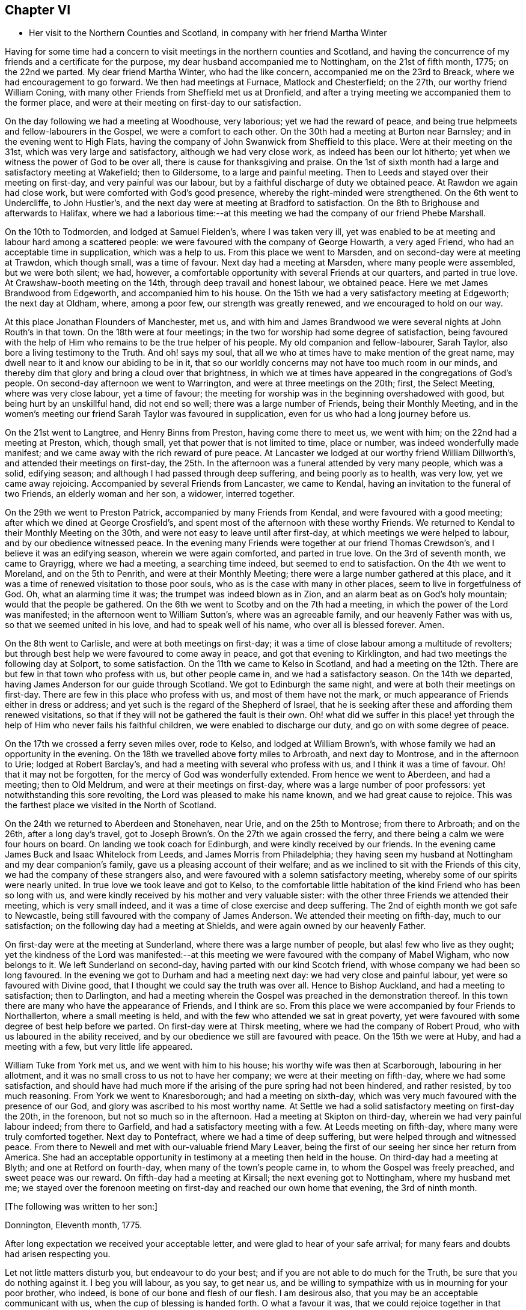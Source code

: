 == Chapter VI

[.chapter-synopsis]
* Her visit to the Northern Counties and Scotland, in company with her friend Martha Winter

Having for some time had a concern to visit meetings in the northern counties and Scotland,
and having the concurrence of my friends and a certificate for the purpose,
my dear husband accompanied me to Nottingham, on the 21st of fifth month, 1775;
on the 22nd we parted.
My dear friend Martha Winter, who had the like concern,
accompanied me on the 23rd to Breack, where we had encouragement to go forward.
We then had meetings at Furnace, Matlock and Chesterfield; on the 27th,
our worthy friend William Coning,
with many other Friends from Sheffield met us at Dronfield,
and after a trying meeting we accompanied them to the former place,
and were at their meeting on first-day to our satisfaction.

On the day following we had a meeting at Woodhouse, very laborious;
yet we had the reward of peace,
and being true helpmeets and fellow-labourers in the Gospel,
we were a comfort to each other.
On the 30th had a meeting at Burton near Barnsley; and in the evening went to High Flats,
having the company of John Swanwick from Sheffield to this place.
Were at their meeting on the 31st, which was very large and satisfactory,
although we had very close work, as indeed has been our lot hitherto;
yet when we witness the power of God to be over all,
there is cause for thanksgiving and praise.
On the 1st of sixth month had a large and satisfactory meeting at Wakefield;
then to Gildersome, to a large and painful meeting.
Then to Leeds and stayed over their meeting on first-day, and very painful was our labour,
but by a faithful discharge of duty we obtained peace.
At Rawdon we again had close work, but were comforted with God`'s good presence,
whereby the right-minded were strengthened.
On the 6th went to Undercliffe, to John Hustler`'s,
and the next day were at meeting at Bradford to satisfaction.
On the 8th to Brighouse and afterwards to Halifax,
where we had a laborious time:--at this meeting we
had the company of our friend Phebe Marshall.

On the 10th to Todmorden, and lodged at Samuel Fielden`'s, where I was taken very ill,
yet was enabled to be at meeting and labour hard among a scattered people:
we were favoured with the company of George Howarth, a very aged Friend,
who had an acceptable time in supplication, which was a help to us.
From this place we went to Marsden, and on second-day were at meeting at Trawdon,
which though small, was a time of favour.
Next day had a meeting at Marsden, where many people were assembled,
but we were both silent; we had, however,
a comfortable opportunity with several Friends at our quarters, and parted in true love.
At Crawshaw-booth meeting on the 14th, through deep travail and honest labour,
we obtained peace.
Here we met James Brandwood from Edgeworth, and accompanied him to his house.
On the 15th we had a very satisfactory meeting at Edgeworth; the next day at Oldham,
where, among a poor few, our strength was greatly renewed,
and we encouraged to hold on our way.

At this place Jonathan Flounders of Manchester, met us,
and with him and James Brandwood we were several nights at John Routh`'s in that town.
On the 18th were at four meetings;
in the two for worship had some degree of satisfaction,
being favoured with the help of Him who remains to be the true helper of his people.
My old companion and fellow-labourer, Sarah Taylor,
also bore a living testimony to the Truth.
And oh! says my soul, that all we who at times have to make mention of the great name,
may dwell near to it and know our abiding to be in it,
that so our worldly concerns may not have too much room in our minds,
and thereby dim that glory and bring a cloud over that brightness,
in which we at times have appeared in the congregations of God`'s people.
On second-day afternoon we went to Warrington, and were at three meetings on the 20th;
first, the Select Meeting, where was very close labour, yet a time of favour;
the meeting for worship was in the beginning overshadowed with good,
but being hurt by an unskillful hand, did not end so well;
there was a large number of Friends, being their Monthly Meeting,
and in the women`'s meeting our friend Sarah Taylor was favoured in supplication,
even for us who had a long journey before us.

On the 21st went to Langtree, and Henry Binns from Preston, having come there to meet us,
we went with him; on the 22nd had a meeting at Preston, which, though small,
yet that power that is not limited to time, place or number,
was indeed wonderfully made manifest;
and we came away with the rich reward of pure peace.
At Lancaster we lodged at our worthy friend William Dillworth`'s,
and attended their meetings on first-day,
the 25th. In the afternoon was a funeral attended by very many people, which was a solid,
edifying season; and although I had passed through deep suffering,
and being poorly as to health, was very low, yet we came away rejoicing.
Accompanied by several Friends from Lancaster, we came to Kendal,
having an invitation to the funeral of two Friends, an elderly woman and her son,
a widower, interred together.

On the 29th we went to Preston Patrick, accompanied by many Friends from Kendal,
and were favoured with a good meeting; after which we dined at George Crosfield`'s,
and spent most of the afternoon with these worthy Friends.
We returned to Kendal to their Monthly Meeting on the 30th,
and were not easy to leave until after first-day,
at which meetings we were helped to labour, and by our obedience witnessed peace.
In the evening many Friends were together at our friend Thomas Crewdson`'s,
and I believe it was an edifying season, wherein we were again comforted,
and parted in true love.
On the 3rd of seventh month, we came to Grayrigg, where we had a meeting,
a searching time indeed, but seemed to end to satisfaction.
On the 4th we went to Moreland, and on the 5th to Penrith,
and were at their Monthly Meeting; there were a large number gathered at this place,
and it was a time of renewed visitation to those poor souls,
who as is the case with many in other places, seem to live in forgetfulness of God.
Oh, what an alarming time it was; the trumpet was indeed blown as in Zion,
and an alarm beat as on God`'s holy mountain; would that the people be gathered.
On the 6th we went to Scotby and on the 7th had a meeting,
in which the power of the Lord was manifested;
in the afternoon went to William Sutton`'s, where was an agreeable family,
and our heavenly Father was with us, so that we seemed united in his love,
and had to speak well of his name, who over all is blessed forever.
Amen.

On the 8th went to Carlisle, and were at both meetings on first-day;
it was a time of close labour among a multitude of revolters;
but through best help we were favoured to come away in peace,
and got that evening to Kirklington, and had two meetings the following day at Solport,
to some satisfaction.
On the 11th we came to Kelso in Scotland,
and had a meeting on the 12th. There are but few in that town who profess with us,
but other people came in, and we had a satisfactory season.
On the 14th we departed, having James Anderson for our guide through Scotland.
We got to Edinburgh the same night, and were at both their meetings on first-day.
There are few in this place who profess with us, and most of them have not the mark,
or much appearance of Friends either in dress or address;
and yet such is the regard of the Shepherd of Israel,
that he is seeking after these and affording them renewed visitations,
so that if they will not be gathered the fault is their own.
Oh! what did we suffer in this place! yet through
the help of Him who never fails his faithful children,
we were enabled to discharge our duty, and go on with some degree of peace.

On the 17th we crossed a ferry seven miles over, rode to Kelso,
and lodged at William Brown`'s, with whose family we had an opportunity in the evening.
On the 18th we travelled above forty miles to Arbroath, and next day to Montrose,
and in the afternoon to Urie; lodged at Robert Barclay`'s,
and had a meeting with several who profess with us, and I think it was a time of favour.
Oh! that it may not be forgotten, for the mercy of God was wonderfully extended.
From hence we went to Aberdeen, and had a meeting; then to Old Meldrum,
and were at their meetings on first-day, where was a large number of poor professors:
yet notwithstanding this sore revolting, the Lord was pleased to make his name known,
and we had great cause to rejoice.
This was the farthest place we visited in the North of Scotland.

On the 24th we returned to Aberdeen and Stonehaven, near Urie,
and on the 25th to Montrose; from there to Arbroath; and on the 26th,
after a long day`'s travel,
got to Joseph Brown`'s. On the 27th we again crossed the ferry,
and there being a calm we were four hours on board.
On landing we took coach for Edinburgh, and were kindly received by our friends.
In the evening came James Buck and Isaac Whitelock from Leeds,
and James Morris from Philadelphia;
they having seen my husband at Nottingham and my dear companion`'s family,
gave us a pleasing account of their welfare;
and as we inclined to sit with the Friends of this city,
we had the company of these strangers also,
and were favoured with a solemn satisfactory meeting,
whereby some of our spirits were nearly united.
In true love we took leave and got to Kelso,
to the comfortable little habitation of the kind Friend who has been so long with us,
and were kindly received by his mother and very valuable sister:
with the other three Friends we attended their meeting, which is very small indeed,
and it was a time of close exercise and deep suffering.
The 2nd of eighth month we got safe to Newcastle,
being still favoured with the company of James Anderson.
We attended their meeting on fifth-day, much to our satisfaction;
on the following day had a meeting at Shields,
and were again owned by our heavenly Father.

On first-day were at the meeting at Sunderland, where there was a large number of people,
but alas! few who live as they ought;
yet the kindness of the Lord was manifested:--at this meeting
we were favoured with the company of Mabel Wigham,
who now belongs to it.
We left Sunderland on second-day, having parted with our kind Scotch friend,
with whose company we had been so long favoured.
In the evening we got to Durham and had a meeting next day:
we had very close and painful labour, yet were so favoured with Divine good,
that I thought we could say the truth was over all.
Hence to Bishop Auckland, and had a meeting to satisfaction; then to Darlington,
and had a meeting wherein the Gospel was preached in the demonstration thereof.
In this town there are many who have the appearance of Friends, and I think are so.
From this place we were accompanied by four Friends to Northallerton,
where a small meeting is held, and with the few who attended we sat in great poverty,
yet were favoured with some degree of best help before we parted.
On first-day were at Thirsk meeting, where we had the company of Robert Proud,
who with us laboured in the ability received,
and by our obedience we still are favoured with peace.
On the 15th we were at Huby, and had a meeting with a few, but very little life appeared.

William Tuke from York met us, and we went with him to his house;
his worthy wife was then at Scarborough, labouring in her allotment,
and it was no small cross to us not to have her company;
we were at their meeting on fifth-day, where we had some satisfaction,
and should have had much more if the arising of the pure spring had not been hindered,
and rather resisted, by too much reasoning.
From York we went to Knaresborough; and had a meeting on sixth-day,
which was very much favoured with the presence of our God,
and glory was ascribed to his most worthy name.
At Settle we had a solid satisfactory meeting on first-day the 20th, in the forenoon,
but not so much so in the afternoon.
Had a meeting at Skipton on third-day, wherein we had very painful labour indeed;
from there to Garfield, and had a satisfactory meeting with a few.
At Leeds meeting on fifth-day, where many were truly comforted together.
Next day to Pontefract, where we had a time of deep suffering,
but were helped through and witnessed peace.
From there to Newell and met with our-valuable friend Mary Leaver,
being the first of our seeing her since her return from America.
She had an acceptable opportunity in testimony at a meeting then held in the house.
On third-day had a meeting at Blyth; and one at Retford on fourth-day,
when many of the town`'s people came in, to whom the Gospel was freely preached,
and sweet peace was our reward.
On fifth-day had a meeting at Kirsall; the next evening got to Nottingham,
where my husband met me;
we stayed over the forenoon meeting on first-day and reached our own home that evening,
the 3rd of ninth month.

[.offset]
+++[+++The following was written to her son:]

[.embedded-content-document.letter]
--

[.signed-section-context-open]
Donnington, Eleventh month, 1775.

After long expectation we received your acceptable letter,
and were glad to hear of your safe arrival;
for many fears and doubts had arisen respecting you.

Let not little matters disturb you, but endeavour to do your best;
and if you are not able to do much for the Truth, be sure that you do nothing against it.
I beg you will labour, as you say, to get near us,
and be willing to sympathize with us in mourning for your poor brother, who indeed,
is bone of our bone and flesh of our flesh.
I am desirous also, that you may be an acceptable communicant with us,
when the cup of blessing is handed forth.
O what a favour it was, that we could rejoice together in that heart-tendering love,
and breathe in that pure Spirit by which we are adopted, and can cry, Abba, Father!
And being as we think, sorely chastised, yet herein are we encouraged,
seeing that '`whom the Lord loves he chastens.`' O that patience may be abode in,
and true resignation experienced, that so at the end of this painful pilgrimage,
'`well done,`' may be our reward.

Neglect not spiritual or temporal things.
Seek after the best company, that so an improvement may be known.
I think there are some in who endeavour to promote
the cause of Truth both by example and precept;
and as example is far better than precept, see that you become of these.
'`Study to be quiet,
and do your own business;`' and wherein you have
missed the right way let what is passed suffice,
and do so no more.

--

During the remainder of this year and part of the following,
I attended a number of meetings near home; and on the 11th of fifth month, 1776,
although suffering under many infirmities, I left home,
having a concern to attend the Yearly Meetings of London, Colchester,
Woodbridge and Norwich, in which engagement I had the concurrence of my friends,
and a certificate accordingly.
At Leicester I met Mary Leaver and Anna Coulson, they also intending for London.
We attended meetings in various places on our way.
The Yearly Meeting was attended by a large number of Friends, and many solid,
satisfactory meetings we had,
wherein we were mutually comforted in our heavenly Father`'s love,
and some did celebrate his praise.
Having stayed in London until the 5th of sixth month,
and taken leave of many in much love and near sympathy,
I accompanied several of my dear friends, among whom was Sarah Stephenson,
to Chelmsford, and had some satisfaction in being at their meetings.
I also paid a last visit to our worthy friend John Griffith.
At Colchester the meetings were attended by several public Friends,
and much labour and deep travail was witnessed--sometimes the Truth was over all,
and the Lord was magnified.

[.offset]
+++[+++From this place she wrote to her husband as follows:]

[.embedded-content-document.letter]
--

[.signed-section-context-open]
Colchester, Sixth month 8th, 1776.

I gladly received yours and rejoiced at the account of your good health,
with that of your litftle company;
and can also inform you of my welfare and sweet peace of mind,
which you well know is only obtained by pure obedience.
I know that your heart will be comforted in reading of me in this present situation;
and I have no doubt of your good desires for me,
that by a steady and faithful perseverance I may
still have this richest of blessings in possession,
for it has been and I desire it ever may be so,
that we have rejoiced in this more than in anything in this world.

The Yearly Meeting was large and much favoured with the presence of the living God,
who is alone the crown and diadem of all our assemblies.

Oh! did the people enough endeavour to be gathered nearer to the Lord,
and thereby witness redemption from the vanities of this world,
how much more comfortable would our meetings be:
we have great cause to be thankful to the God and Father of all our mercies,
for the continuance of his gracious regard and tender visitations to the children of men.

The last meeting I was at in London was the Peel meeting,
where I comfortably sat in company with Samuel Neale and my dear Ann Byrd,
and nearly were we united in our heavenly Father`'s love,
which indeed surpasses the understanding of the natural man.

The following day with several valuable Friends I came to Chelmsford,
feeling an engagement to sit their meeting on fifth-day,
and to visit our much afflicted and truly worthy friend, John Griffith,
who seems near a comfortable close--his very dear love is to you.

On sixth-day, having seemingly taken a final farewell of this our dear friend,
we got to this place last night, and were kindly received by our worthy friends,
John Kendall and his wife.

--

From Colchester, accompanied by Sarah Stephenson and John Kendall, I went to Manningtree,
where we had a very comfortable meeting; after which I was left alone;
but my lodging being at that worthy, aged Friend, Mary Bandock`'s,
I was much pleased with her company.
From hence I went to Ipswich, and met with Mary Oxley and Elizabeth Candler,
from Norwich; and after a satisfactory meeting in this town, where my son Samuel met me,
we went in the evening to Woodbridge.
Our worthy friend Samuel Neale, accompanied by Richard Shackleton and Abraham Abell,
who had attended the Yearly Meeting in London, were also here,
and had good service in the meetings.
At Norwich also, Samuel Neale was much favoured.
In this city I stayed at my son Richard`'s many weeks; attended the burial of my grandson,
and was made helpful to them in their affliction.

During my long stay, I visited many Friends and most of the meetings in the county;
was afresh united to many in Norwich and favoured with a comfortable parting meeting,
taking leave both of Friends and my dear children in the nearest affection,
in that love that will go beyond the grave.
In my return I had a companion from near Skipton, in Yorkshire, Margaret Hartley,
who had been at Norwich, and with whom I had visited many meetings in Norfolk.
We attended about twenty meetings on our way to Nottingham,
some of which were satisfactory opportunities, and owned of our heavenly Father.
At that town my husband met me,
and after staying over first-day I took leave of my companion,
she going towards her home, and I with my husband to ours,
where we arrived safe with the reward of peace, the 16th of ninth month, 1776.

[.offset]
+++[+++The following letters were addressed to her son:]

[.embedded-content-document.letter]
--

[.signed-section-context-open]
Nottingham, Tenth month, 1776.

We received yours and were glad to hear of your continued health:
through mercy we also are enjoyers of that great blessing.
Our concern for you my dear son, is very great, who like others,
are way-laid with temptations.
Your religious and pious father was so affected with the account I gave of you,
that he pressed upon me to mention it; that if possible,
our united concern may in some measure prevail, and your good desires increase,
so that every hurtful thing may be watched against and firmly withstood;
and that you may witness an increase and advancement in pure wisdom,
by which you would see the foolishness of the wisdom of this world.
I would hope that a hint to remind you will be rightly taken;
for as our care for all our children is great, so are we desirous to do our duty,
and not deprive them of any good, either spiritual or temporal.

[.signed-section-context-open]
Donnington, Second month 8th, 1777.

We received yours dated tenth month, and glad were we to hear of your good health; and,
oh! that your conduct was such as would proclaim you a Christian!
I would willingly hope, that you sometimes look back and weep,
like that people who had grievously revolted,
and therefore were captive in a strange land,
and could not sing a Hebrew song--they sat weeping by the rivers of Babylon,
yet had Zion in their remembrance.
Is this your case, my son?
Do you not sometimes think of the way of your fathers,
and of that pure spiritual worship performed by them,
when you were often made to partake with them of that spiritual food,
that bread which comes down from heaven,
whereby your poor soul was nourished?--You did taste of eternal life,
and then was that stony heart melted, and you had true feeling.
And, oh! that such times may not be quite over; nor you, by repeating sin,
harden yourself,
and thereby bring upon yourself destruction--the fault then will be your own.
You well know that you have been very often visited, and great has been,
and is our concern for you; we are very doubtful you have not had the letters we sent,
for they would have testified of our continued care,
which I now have not words to express.
As all is vain, except you take heed to the Witness,
which I believe has not quite left you, therefore to it I recommend you,
as the only sufficient help.--Wherever you are,
and into what part of the world soever you may be driven, it will find you out.
Oh! our son, did you but feel our affectionate regard,
and the many visits that our spirits pay you,
frequently flying as over the ocean to see what you are about!--And be assured,
here are many wish you well,
and would rejoice with us to see you home in an agreeable condition of mind.

--

+++[+++From the date before mentioned to the year 1782, a period of about six years,
it does not appear that she travelled with a certificate,
but was much engaged in attending general and other meetings near her own home.

In this time she wrote the following letters:]

[.embedded-content-document.letter]
--

[.letter-heading]
To Her Husband.

[.signed-section-context-open]
London, Third month, 1777.

I gladly received your letter, and rejoiced to hear of your welfare; and through mercy,
I can now give an agreeable account of myself.
I am still greatly favoured with health,
and although I have had very deep and painful travail,
yet I can say of a truth that the Lord has been my helper, and my exceeding great reward.
Some may very likely wonder at my long stay in this city,
yet I believe there are many who can witness for me that I have waited the right time,
and now seem near leaving my dear friends in this place;
hoping to go on fourth-day to Chelmsford, to John Griffith`'s; from there to Colchester,
Woodbridge, etc.

May but my dear +++_______+++ endeavour to be a comfort to you;
and oh! that we may all know a growth in the blessed truth, that so when we meet,
we may have to rejoice in the increase of God, and in the aboundings of his goodness,
have to praise his holy name, who indeed has done great things for us;
and that he may be by us ever counted worthy, is the sincere breathing of my soul.

--

[.embedded-content-document.letter]
--

[.letter-heading]
To A Relation.

[.signed-section-context-open]
Donnington, Eleventh month, 1778.

Were we but nearer one to the other,
how comfortable it would be to be together now and then; yours is a poor spot,
and we here are not very rich; or at least it is my case;
having now so little of the life of true religion in myself,
or feeling of the stirrings of it in others, that I seem to languish.
But well remembering the need there is for clean vessels,
and that it is the right time to wash them when they are empty,
may this be a time of refining to me, that all my dregs may be washed away,
and I fitted as a new bottle, that new wine may again be put therein;
so that my drooping spirits may be revived,
and we may rejoice in the feeling of the fresh springs thereof,
though far separated as to the outward.
This is more desirable than the increase of corn, wine or oil,
as with all outward blessings, the world cannot give peace to the soul.

--

[.embedded-content-document.letter]
--

[.letter-heading]
To Her Son Samuel.

[.signed-section-context-open]
Donnnigton, Eighth month 27th, 1779.

Go on patiently--Is it not good for you to feel your own burden?
Consider how much greater difficulty thousands are now in, who have large families,
and very little to support them with.

I should be glad if I could say anything that would be of service to you,
but you well know that the best help is in yourself.
O look there--ask of Him who '`gives liberally and upbraids not.`' Neglect
not your chiefest duty of laying up for yourself treasure in heaven,
and there is no doubt with me,
that you will then have a comfortable share of earthly blessings.

It is worth while now and then,
to look a few years back at the situation your seemingly undone brother
was in--in whom there was little hope of such a change as we now see nor
would he ever have so far conquered without a good and strong resolution.
O that my dear children may all overcome the wicked one,
that so I may salute you as young men, who are strong,
having the word of God abiding in you.

--

[.embedded-content-document.letter]
--

[.letter-heading]
To Her Son.

[.signed-section-context-open]
Donnington, Tenth month 29th, 1779.

We were glad to receive yours, and to find that a sense of good and a desire after it,
still attend your mind;
and perhaps your poor body being afflicted might be a means of arresting your attention,
making you sensible of the uncertainty of this life,
and raising desires in you to be prepared for a better.
Oh! the many struggles and conflicts, with deep baptisms,
that all those have whose desires are to be devoted to God`'s service,
and wholly redeemed from every over anxious pursuit after the things of this life.
I, your poor mother, who for many years have been exercised in the work of religion,
am still sorely beset, and often in great fear lest I should become a prey to the enemy.
Since I last wrote you, I went to the circular meeting at Gloucester,
which was very large, and attended by some solid Friends and abundance of people,
who behaved well.
The overshadowing wing of Divine love was manifested,
and some living testimonies were borne to the praise of our God,
and to the honour of his name.
Did all who would be called ambassadors, keep close enough to the holy anointing,
and neither add nor diminish, how comfortable our assemblies would be.
I was favoured with sweet peace for the discharge of duty, not only there,
but at many places in my going and returning,
for which favour I beg to be truly thankful.
But now I witness a stripping, and am reduced to much poverty of spirit,
like an empty vessel set by for a season; and it is my care to be kept clean,
in order that when my great Lord sees fit to make use of me, I may be in readiness,
or if he be pleased to take me to himself, I may not be surprised.

--

[.embedded-content-document.letter]
--

[.letter-heading]
To Her Son +++_______+++

[.signed-section-context-open]
Shipston, First month, 1781.

I have been kindly received in most places; for which favour I am often humbly thankful.
Oh! that I might not labour in vain!--however, I have peace in discharging my duty,
and I beg to be clear of the blood of all men.

How near are my children to my soul,
and how frequently do I breathe unto God on their account,
begging of him yet to remember mercy, and not cast them off in anger,
but still own them as his children, and as a part of his inheritance.

O my son! you well know that this is the travail of my soul;
you are also sensible that we cannot do the work one for another;
therefore neglect not your day, but remember in prosperity and health,
what you vowed in your sickness, and how desirous you were to be spared a little longer:
was it not so with you?
Did not the Lord hear your cry, and grant you your petition;
and now will you not answer when he calls,
and accept of that grace that would be sufficient?

--

[.embedded-content-document.letter]
--

[.letter-heading]
To Her Children.

[.signed-section-context-open]
London, Fifth month, 1782.

The hearing so good an account of the welfare of you all,
is great satisfaction and comfort to my mind; and had it been right for me to be at home,
I think I should have been glad once more to see two of my dear sons together.
I am not at my own disposal;
but under the care and direction of Him who is a Father unto us all,
and as I commit myself to Him, so do I commit to his care my dear children,
with all other concerns of this life, well knowing that we cannot provide for ourselves,
neither can we preserve ourselves.
Therefore,
as we know that it is the Lord alone who has hitherto been our best help--oh!
that I and mine may still endeavour to live in pure obedience to his Divine will;
that so our peace may flow as a river, and our righteousness as a mighty stream.
It has been so with me in this journey; and by such great favours, yea,
merciful kindnesses, have many bitter cups been sweetened.
O, my dears, feel with me, and rejoice: learn also,
to bear a part with me in my sufferings; that so we may go hand in hand,
and now and then ascend to the holy mount, where we can sing the Lord`'s praise.

[.embedded-content-document.letter]
--

[.letter-heading]
To the Same.

[.signed-section-context-open]
Norwich, Sixth month 22nd, 1782.

Strong are my desires for you all, as for myself,
that we may abide in the Truth and witness a growth therein,
in order that a few living stones may be supporters of a holy building.
O, my dears, look to it, and remember what station you are in.
In the love of the Gospel I beseech you to take heed how you walk,
and that you so demean yourselves as to be ensamples to the flock of Christ,
and feeders of his lambs--way-marks unto all, both within and without.
We are watched, and we must watch also, even against every appearance of evil;
and not allow our own wills to prevail,
but let our dispositions be brought into true subjection,
that we may experience the truth of the lion and the lamb lying down together,
and of the weaned child playing at the hole of the asp,
and the sucking child laying its hand upon the cockatrice`'s den,
and that nothing can hurt or destroy upon God`'s holy mountain.
I had no thought of penning these things when I sat down,
but merely to give you an account of my welfare, as through mercy I am bravely,
and our children here are the same.
I had much comfort in son +++_______+++`'s company at Woodbridge,
and had a few agreeable lines from him the other day,
wherein he expresses his great satisfaction in paying you a visit,
and having seen us all to his comfort.
As he is still in a weak state, though better,
he says if it be the Divine will to remove him, his peace will be much greater,
having the favour of being reconciled to us,
by the renewings of that love which we know to be of eternal duration.
Oh! what a blessing to my dear offspring,
that they are so visited and favoured with a true sense of the Divine will.

--
